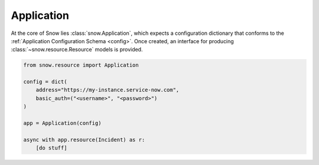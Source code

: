 .. _app-example:

Application
===========

At the core of Snow lies :class:`snow.Application`, which expects a configuration dictionary that conforms to the :ref:`Application Configuration Schema <config>`.
Once created, an interface for producing :class:`~snow.resource.Resource` models is provided.


.. code-block:: python

    from snow.resource import Application

    config = dict(
        address="https://my-instance.service-now.com",
        basic_auth=("<username>", "<password>")
    )

    app = Application(config)

    async with app.resource(Incident) as r:
        [do stuff]
